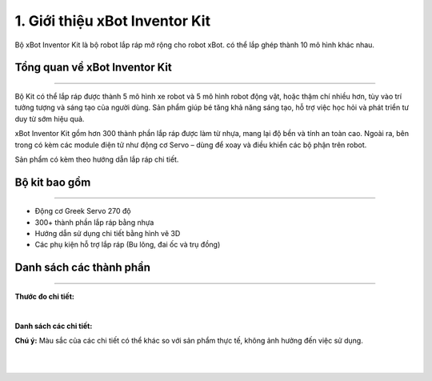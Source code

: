 1. Giới thiệu xBot Inventor Kit
=====================

Bộ xBot Inventor Kit là bộ robot lắp ráp mở rộng cho robot xBot. có thể lắp ghép thành 10 mô hình khác nhau.

Tổng quan về xBot Inventor Kit
--------------------------------
--------------------------------

Bộ Kit có thể lắp ráp được thành 5 mô hình xe robot và 5 mô hình robot động vật, hoặc thậm chí nhiều hơn, tùy vào trí tưởng tượng và sáng tạo của người dùng. Sản phẩm giúp bé tăng khả năng sáng tạo, hỗ trợ việc học hỏi và phát triển tư duy từ sớm hiệu quả.

xBot Inventor Kit gồm hơn 300 thành phần lắp ráp được làm từ nhựa, mang lại độ bền và tính an toàn cao. Ngoài ra, bên trong có kèm các module điện tử như động cơ Servo – dùng để xoay và điều khiển các bộ phận trên robot.

Sản phẩm có kèm theo hướng dẫn lắp ráp chi tiết.


Bộ kit bao gồm
-----------------
------------------

- Động cơ Greek Servo 270 độ

- 300+ thành phần lắp ráp bằng nhựa

- Hướng dẫn sử dụng chi tiết bằng hình vẽ 3D

- Các phụ kiện hỗ trợ lắp ráp (Bu lông, đai ốc và trụ đồng)


Danh sách các thành phần 
--------
-------------

**Thước đo chi tiết:**

.. image:: images/invento_1.1.png
    :width: 1000px
    :align: center
|   

**Danh sách các chi tiết:**

**Chú ý:** Màu sắc của các chi tiết có thể khác so với sản phẩm thực tế, không ảnh hưởng đến việc sử dụng.

.. image:: images/invento_1.2.png
    :width: 1000px
    :align: center
|  
.. image:: images/invento_1.3.png
    :width: 1000px
    :align: center
|  










